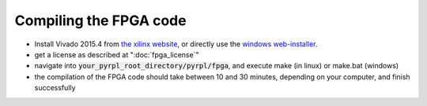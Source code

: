 Compiling the FPGA code
****************************

- Install Vivado 2015.4 from `the xilinx website <https://www.xilinx.com/support/download/index.html/content/xilinx/en/downloadNav/vivado-design-tools/archive.html>`_, or directly use the `windows web-installer <https://www.xilinx.com/member/forms/download/xef.html?filename=Xilinx_Vivado_SDK_2015.4_1118_2_Win64.exe&akdm=0>`_.
- get a license as described at ":doc:`fpga_license`"
- navigate into :code:`your_pyrpl_root_directory/pyrpl/fpga`, and execute make (in linux) or make.bat (windows)
- the compilation of the FPGA code should take between 10 and 30 minutes, depending on your computer, and finish successfully

